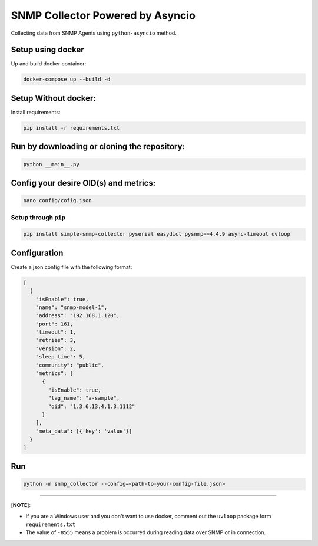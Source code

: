 
SNMP Collector Powered by Asyncio
=================================

Collecting data from SNMP Agents using ``python-asyncio`` method.

Setup using docker
^^^^^^^^^^^^^^^^^^

Up and build docker container:

.. code-block:: bash

   docker-compose up --build -d

Setup Without docker:
^^^^^^^^^^^^^^^^^^^^^

Install requirements: 

.. code-block:: bash

   pip install -r requirements.txt

Run by downloading or cloning the repository:
^^^^^^^^^^^^^^^^^^^^^^^^^^^^^^^^^^^^^^^^^^^^^

.. code-block:: bash

   python __main__.py

Config your desire OID(s) and metrics:
^^^^^^^^^^^^^^^^^^^^^^^^^^^^^^^^^^^^^^

.. code-block:: bash

   nano config/cofig.json

Setup through ``pip``
-------------------------

.. code-block:: bash

   pip install simple-snmp-collector pyserial easydict pysnmp==4.4.9 async-timeout uvloop

Configuration
^^^^^^^^^^^^^

Create a json config file with the following format:

.. code-block::

   [
     {
       "isEnable": true,
       "name": "snmp-model-1",
       "address": "192.168.1.120",
       "port": 161,
       "timeout": 1,
       "retries": 3,
       "version": 2,
       "sleep_time": 5,
       "community": "public",
       "metrics": [
         {
           "isEnable": true,
           "tag_name": "a-sample",
           "oid": "1.3.6.13.4.1.3.1112"
         }
       ],
       "meta_data": [{'key': 'value'}]
     }
   ]

Run
^^^

.. code-block:: bash

   python -m snmp_collector --config=<path-to-your-config-file.json>

----

[\ **NOTE**\ ]:


* If you are a Windows user and you don't want to use docker, comment out the ``uvloop`` package form ``requirements.txt``
* The value of ``-8555`` means a problem is occurred during reading data over SNMP or in connection.
